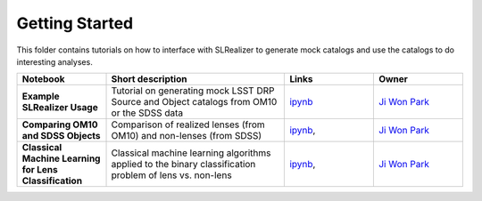 Getting Started
===============

This folder contains tutorials on how to interface with SLRealizer to generate mock catalogs and use the catalogs to do interesting analyses.
 
.. list-table::
   :widths: 10 20 10 10
   :header-rows: 1

   * - Notebook
     - Short description
     - Links
     - Owner


   * - **Example SLRealizer Usage**
     - Tutorial on generating mock LSST DRP Source and Object catalogs from OM10 or the SDSS data
     - `ipynb <Example+SLRealizer+Usage.ipynb>`_
     - `Ji Won Park <https://github.com/jiwoncpark/SLRealizer/issues>`_

   * - **Comparing OM10 and SDSS Objects**
     - Comparison of realized lenses (from OM10) and non-lenses (from SDSS)
     - `ipynb <Comparing+OM10+vs+SDSS+Objects.ipynb>`_,
     - `Ji Won Park <https://github.com/jiwoncpark/SLRealizer/issues>`_

   * - **Classical Machine Learning for Lens Classification**
     - Classical machine learning algorithms applied to the binary classification problem of lens vs. non-lens
     - `ipynb <Classical+ML+for+Lens+Classification.ipynb>`_,
     - `Ji Won Park <https://github.com/jiwoncpark/SLRealizer/issues>`_
